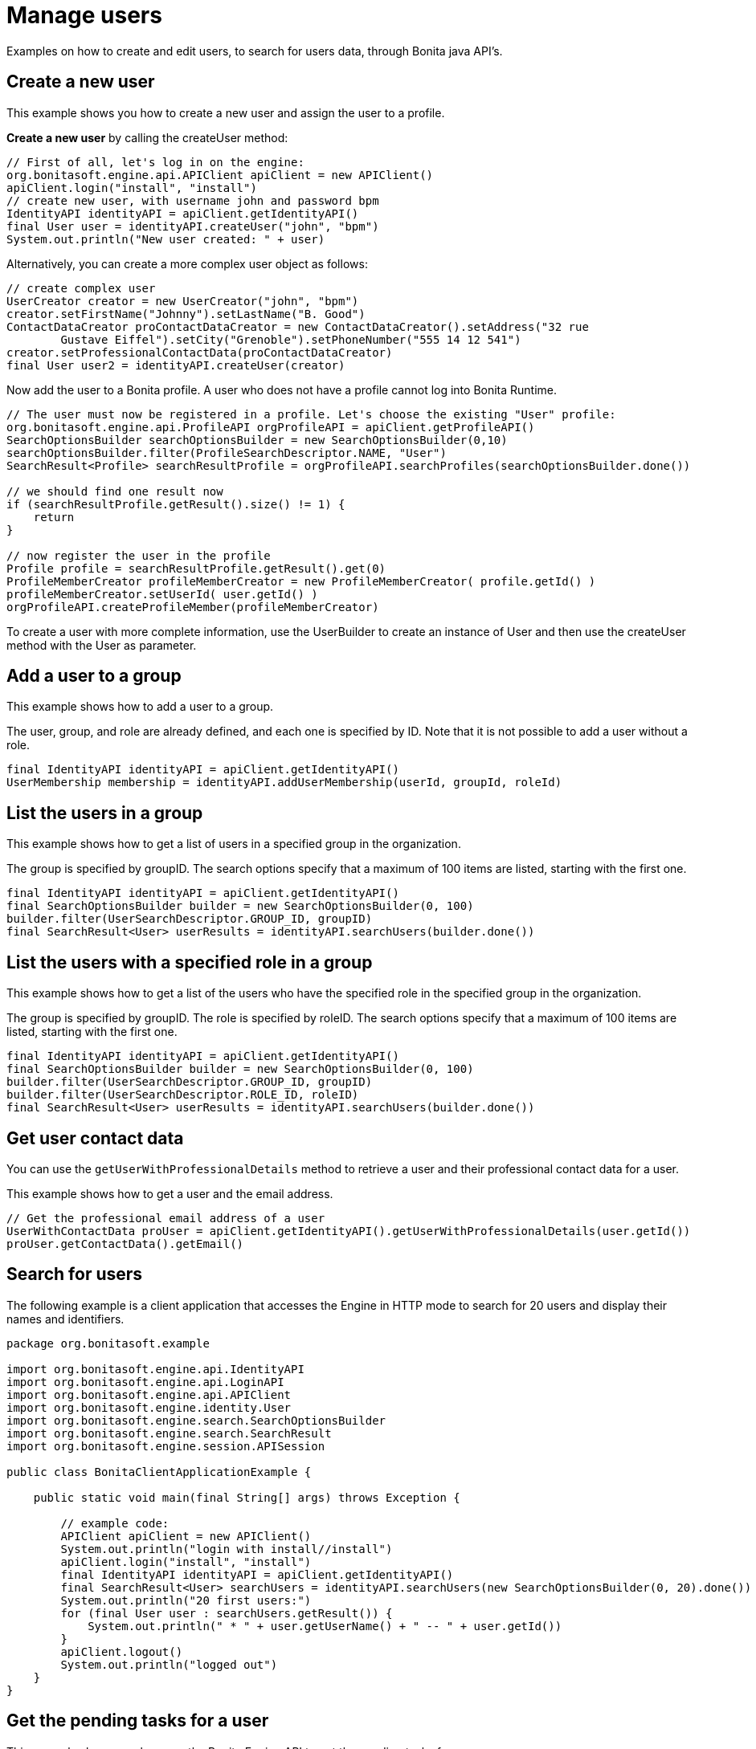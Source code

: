= Manage users
:page-aliases: ROOT:manage-users.adoc
:description: Examples on how to create and edit users, to search for users data, through Bonita java API's.

{description}

== Create a new user

This example shows you how to create a new user and assign the user to a profile.

*Create a new user* by calling the createUser method:

[source,groovy]
----
// First of all, let's log in on the engine:
org.bonitasoft.engine.api.APIClient apiClient = new APIClient()
apiClient.login("install", "install")
// create new user, with username john and password bpm
IdentityAPI identityAPI = apiClient.getIdentityAPI()
final User user = identityAPI.createUser("john", "bpm")
System.out.println("New user created: " + user)
----

Alternatively, you can create a more complex user object as follows:

[source,groovy]
----
// create complex user
UserCreator creator = new UserCreator("john", "bpm")
creator.setFirstName("Johnny").setLastName("B. Good")
ContactDataCreator proContactDataCreator = new ContactDataCreator().setAddress("32 rue
        Gustave Eiffel").setCity("Grenoble").setPhoneNumber("555 14 12 541")
creator.setProfessionalContactData(proContactDataCreator)
final User user2 = identityAPI.createUser(creator)
----

Now add the user to a Bonita profile. A user who does not have a profile cannot log into Bonita Runtime.

[source,groovy]
----
// The user must now be registered in a profile. Let's choose the existing "User" profile:
org.bonitasoft.engine.api.ProfileAPI orgProfileAPI = apiClient.getProfileAPI()
SearchOptionsBuilder searchOptionsBuilder = new SearchOptionsBuilder(0,10)
searchOptionsBuilder.filter(ProfileSearchDescriptor.NAME, "User")
SearchResult<Profile> searchResultProfile = orgProfileAPI.searchProfiles(searchOptionsBuilder.done())

// we should find one result now
if (searchResultProfile.getResult().size() != 1) {
    return
}

// now register the user in the profile
Profile profile = searchResultProfile.getResult().get(0)
ProfileMemberCreator profileMemberCreator = new ProfileMemberCreator( profile.getId() )
profileMemberCreator.setUserId( user.getId() )
orgProfileAPI.createProfileMember(profileMemberCreator)
----

To create a user with more complete information, use the UserBuilder to create
an instance of User and then use the createUser method with the User as parameter.

== Add a user to a group

This example shows how to add a user to a group.

The user, group, and role are already defined, and each one is specified by ID.
Note that it is not possible to add a user without a role.

[source,groovy]
----
final IdentityAPI identityAPI = apiClient.getIdentityAPI()
UserMembership membership = identityAPI.addUserMembership(userId, groupId, roleId)
----

== List the users in a group

This example shows how to get a list of users in a specified group in the organization.

The group is specified by groupID. The search options specify that a maximum of 100 items are listed, starting with the first one.

[source,groovy]
----
final IdentityAPI identityAPI = apiClient.getIdentityAPI()
final SearchOptionsBuilder builder = new SearchOptionsBuilder(0, 100)
builder.filter(UserSearchDescriptor.GROUP_ID, groupID)
final SearchResult<User> userResults = identityAPI.searchUsers(builder.done())
----

== List the users with a specified role in a group

This example shows how to get a list of the users who have the specified role in the specified group in the organization.

The group is specified by groupID. The role is specified by roleID. The search options specify that a maximum of 100 items are listed, starting with the first one.

[source,groovy]
----
final IdentityAPI identityAPI = apiClient.getIdentityAPI()
final SearchOptionsBuilder builder = new SearchOptionsBuilder(0, 100)
builder.filter(UserSearchDescriptor.GROUP_ID, groupID)
builder.filter(UserSearchDescriptor.ROLE_ID, roleID)
final SearchResult<User> userResults = identityAPI.searchUsers(builder.done())
----

== Get user contact data

You can use the `getUserWithProfessionalDetails` method to retrieve a user and their professional contact data for a user.

This example shows how to get a user and the email address.

[source,groovy]
----
// Get the professional email address of a user
UserWithContactData proUser = apiClient.getIdentityAPI().getUserWithProfessionalDetails(user.getId())
proUser.getContactData().getEmail()
----

== Search for users

The following example is a client application that accesses the Engine in HTTP mode to search for 20 users and display their names and identifiers.

[source,groovy]
----
package org.bonitasoft.example

import org.bonitasoft.engine.api.IdentityAPI
import org.bonitasoft.engine.api.LoginAPI
import org.bonitasoft.engine.api.APIClient
import org.bonitasoft.engine.identity.User
import org.bonitasoft.engine.search.SearchOptionsBuilder
import org.bonitasoft.engine.search.SearchResult
import org.bonitasoft.engine.session.APISession

public class BonitaClientApplicationExample {

    public static void main(final String[] args) throws Exception {

        // example code:
        APIClient apiClient = new APIClient()
        System.out.println("login with install//install")
        apiClient.login("install", "install")
        final IdentityAPI identityAPI = apiClient.getIdentityAPI()
        final SearchResult<User> searchUsers = identityAPI.searchUsers(new SearchOptionsBuilder(0, 20).done())
        System.out.println("20 first users:")
        for (final User user : searchUsers.getResult()) {
            System.out.println(" * " + user.getUserName() + " -- " + user.getId())
        }
        apiClient.logout()
        System.out.println("logged out")
    }
}
----

== Get the pending tasks for a user

This example shows you how use the Bonita Engine API to get the pending tasks for a user.

It shows how to get the list of pending tasks, and then for each task, how to assign it to the user and execute it.

To *get the pending tasks* for a given user, call the getPendingHumanTaskInstances method.
In this example, the first page of the current logged user's tasks are retrieved ordered by priority.
Each page contains up to 20 tasks.

[source,groovy]
----
// get the pending tasks for the current logged in user
final List<HumanTaskInstance> pendingTasks =
       apiClient.getProcessAPI().getPendingHumanTaskInstances(session.getUserId(),
           0, 20, ActivityInstanceCriterion.PRIORITY_ASC)
System.out.println("Pending tasks for user " + session.getUserName() + ": " + pendingTasks)
----

Note that this does not return tasks that are already assigned to the user.

Then loop through the list of tasks. For each task, *assign the task* to the user and *execute the task*:

[source,groovy]
----
// assign and execute pending tasks
for (final HumanTaskInstance pendingTask : pendingTasks) {
    // assign the task to the user
    apiClient.getProcessAPI().assignUserTask(pendingTask.getId(), session.getUserId())
    // execute the task
    apiClient.getProcessAPI().executeFlowNode(pendingTask.getId())
}
----

== Get possible users of a task and execute task for a user

This example shows how to get the list of users who are eligible to perform a task.

First, it creates a simple process containing one human task, called "step1".
This task will be performed by a user who is mapped to the "expert" actor. An actor filter is applied to "step1", assigning the task specifically to the superExpert user.

Next, it calls `getPossibleUsersOfHumanTask` to get the list of all users who are eligible to perform the step1 according to the process definition.
This will be a list of all the users who are mapped to the expert actor.

Next, it calls `getPossibleUsersOfPendingHumanTask` to get the list of users who will perform a specific instance of step1, in the process instance.
The actor filter is applied when the task instance is created. This is known as *dynamic task assignment*.
The actor filter is applied and a shorter list of users is returned (in this case, just superExpert).

Dynamic task assignment using `getPossibleUsersOfPendingHumanTask` re-evaluates the actor mapping.
It is useful if your organization changes after a process instance is started and you need to modify the list of users who can perform a task

If there is any Actor Filter specified for the given task, dynamic task assignment does not have any effect. +
In such case, there is another https://javadoc.bonitasoft.com/api/{javadocVersion}/org/bonitasoft/engine/api/ProcessRuntimeAPI.html#updateActorsOfUserTask(long)[method] that can be used as a separate call to force the re-execution of the actor filter and thus update the list of possible users.

Finally, it executes the task for the fist user on the list. This "execute for" feature is not available in the Community, Access and Teamwork editions.

[source,groovy]
----
// Create a process definition containing a human task, step1
// Step1 is performed by actor expert adjusted by an actor filter


final ProcessDefinitionBuilder designProcessDefinition = new ProcessDefinitionBuilder().createNewInstance("assign", "5.0")
designProcessDefinition.addActor("expert")
final UserTaskDefinitionBuilder taskDefinitionBuilder = designProcessDefinition.addUserTask("step1", "expert")

        taskDefinitionBuilder.addUserFilter("test", "org.bonitasoft.engine.filter.user.testFilter", "1.0").addInput("userId",
                new ExpressionBuilder().createConstantLongExpression(superExpert.getId()))

final ProcessDefinition processDefinition = deployAndEnableWithActor(designProcessDefinition.done(), "expert", role)

final ProcessInstance processInstance = apiClient.getProcessAPI().startProcess(processDefinition.getId())
Thread.sleep(3000)
final SearchOptionsBuilder searchOptionsBuilder = new SearchOptionsBuilder(0, 1)
searchOptionsBuilder.filter(HumanTaskInstanceSearchDescriptor.NAME, "step1")
final HumanTaskInstance userTask = apiClient.getProcessAPI().searchHumanTaskInstances(searchOptionsBuilder.done()).getResult().get(0)

// Get all users of the actor of the userTask called 'step1'
List<User> possibleUsers = apiClient.getProcessAPI().getPossibleUsersOfHumanTask(processDefinition.getId(), "step1", 0, 10)


// Get the filtered list of users for the task instance

possibleUsers = apiClient.getProcessAPI().getPossibleUsersOfPendingHumanTask(userTask.getId(), 0, 10)

// Execute task for first user in list
processAPI.assignUserTask(activityId, possibleUsers.get(0).getId())
processAPI.executeFlowNode(possibleUsers.get(0).getId(), activityId)

// Log out:
apiClient.logout()
----

